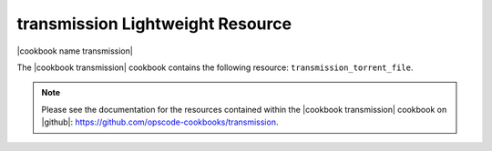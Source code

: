 =====================================================
transmission Lightweight Resource
=====================================================

|cookbook name transmission|

The |cookbook transmission| cookbook contains the following resource: ``transmission_torrent_file``.

.. note:: Please see the documentation for the resources contained within the |cookbook transmission| cookbook on |github|: https://github.com/opscode-cookbooks/transmission.
